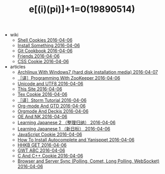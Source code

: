 #+TITLE: e[(i)(pi)]+1=0(19890514)

   + wiki
     + [[file:wiki/shell.org][Shell Cookies 2016-04-06]]
     + [[file:wiki/install.org][Install Something 2016-04-06]]
     + [[file:wiki/git.org][Git Cookbook 2016-04-06]]
     + [[file:wiki/friends.org][Friends 2016-04-06]]
     + [[file:wiki/css.org][CSS Cookie 2016-04-06]]
   + articles
     + [[file:articles/Install-Arch.org][Archlinux With Windows7 (hard disk installation media) 2016-04-07]]
     + [[file:articles/Zookeeper-Programming.org][［译］Programming With ZooKeeper 2016-04-06]]
     + [[file:articles/Unicode-And-UTF8.org][Unicode and UTF8 2016-04-06]]
     + [[file:articles/This-Site.org][This Site 2016-04-06]]
     + [[file:articles/TeX-Cookie.org][Tex Cookie 2016-04-06]]
     + [[file:articles/Storm-Tutorial.org][［译］Storm Tutorial 2016-04-06]]
     + [[file:articles/Orgmode-And-GTD.org][Org-mode And GTD 2016-04-06]]
     + [[file:articles/Orgmode-And-Deckjs.org][Orgmode And Deckjs 2016-04-06]]
     + [[file:articles/OE-NK.org][OE And NK 2016-04-06]]
     + [[file:articles/Learning-Japanese-2.org][Learning Japanese 2 （整理归纳） 2016-04-06]]
     + [[file:articles/Learning-Japanese-1.org][Learning Japanese 1 （新日标） 2016-04-06]]
     + [[file:articles/JavaScript-Cookie.org][JavaScript Cookie 2016-04-06]]
     + [[file:articles/How-To-Install-Autocomplete-And-Yasnippet.org][How To Install Autocomplete and Yanisppet 2016-04-06]]
     + [[file:articles/HHKB-GET.org][HHKB GET 2016-04-06]]
     + [[file:articles/GWT-ABC.org][GWT ABC 2016-04-06]]
     + [[file:articles/C-And-C++-Cookie.org][C And C++ Cookie 2016-04-06]]
     + [[file:articles/Browser-and-Server-Sync.org][Browser and Server Sync (Polling, Comet, Long Polling, WebSocket) 2016-04-06]]
